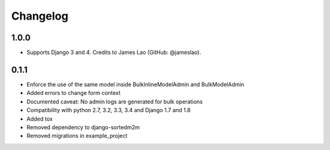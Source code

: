 Changelog
=========

1.0.0
-----

* Supports Django 3 and 4. Credits to James Lao (GitHub: @jameslao).

0.1.1
-----

* Enforce the use of the same model inside BulkInlineModelAdmin and BulkModelAdmin
* Added errors to change form context
* Documented caveat: No admin logs are generated for bulk operations
* Compatibility with python 2.7, 3.2, 3.3, 3.4 and Django 1.7 and 1.8
* Added tox
* Removed dependency to django-sortedm2m
* Removed migrations in example_project
